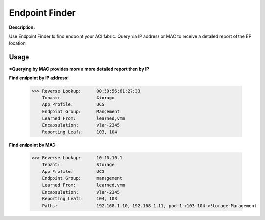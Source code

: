 Endpoint Finder
------------------
**Description:**

Use Endpoint Finder to find endpoint your ACI fabric. Query via IP address or MAC to receive a detailed report of the EP location.


**Usage**
___________
***Querying by MAC provides more a more detailed report then by IP**

**Find endpoint by IP address:** 

               >>> Reverse Lookup:      00:50:56:61:27:33
                   Tenant:              Storage
                   App Profile:         UCS
                   Endpoint Group:      Mangement
                   Learned From:        learned,vmm
                   Encapsulation:       vlan-2345
                   Reporting Leafs:     103, 104
                   
**Find endpoint by MAC:** 

               >>> Reverse Lookup:      10.10.10.1
                   Tenant:              Storage
                   App Profile:         UCS
                   Endpoint Group:      management
                   Learned From:        learned,vmm
                   Encapsulation:       vlan-2345
                   Reporting Leafs:     104, 103
                   Paths:               192.168.1.10, 192.168.1.11, pod-1->103-104->Storage-Management

